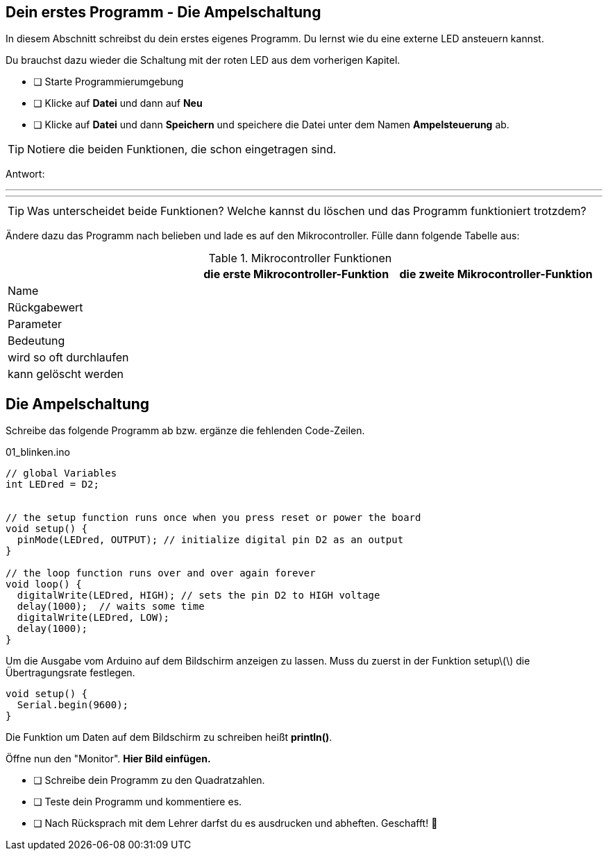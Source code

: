 ## Dein erstes Programm - Die Ampelschaltung ##

In diesem Abschnitt schreibst du dein erstes eigenes Programm.
Du lernst wie du eine externe LED ansteuern kannst.

Du brauchst dazu wieder die Schaltung mit der roten LED aus dem vorherigen Kapitel.

* [ ] Starte Programmierumgebung
* [ ] Klicke auf *Datei* und dann auf **Neu**
* [ ] Klicke auf *Datei* und dann *Speichern* und speichere die Datei unter dem Namen *Ampelsteuerung* ab.

TIP: Notiere die beiden Funktionen, die schon eingetragen sind.

Antwort:

'''
'''

TIP: Was unterscheidet beide Funktionen? Welche kannst du löschen und das Programm funktioniert trotzdem?

Ändere dazu das Programm nach belieben und lade es auf den Mikrocontroller. Fülle dann folgende Tabelle aus:

.Mikrocontroller Funktionen
|===
|     | *die erste Mikrocontroller-Funktion*  |    *die zweite Mikrocontroller-Funktion* 
|Name |                       |
|Rückgabewert|                |
|Parameter
|
|
|Bedeutung
|
|
|wird so oft durchlaufen
|
|
|kann gelöscht werden
|
|
|===

## Die Ampelschaltung ##

Schreibe das folgende Programm ab bzw. ergänze die fehlenden Code-Zeilen.

.01_blinken.ino
[source,cpp]
----
// global Variables
int LEDred = D2;


// the setup function runs once when you press reset or power the board
void setup() {
  pinMode(LEDred, OUTPUT); // initialize digital pin D2 as an output
}

// the loop function runs over and over again forever
void loop() {
  digitalWrite(LEDred, HIGH); // sets the pin D2 to HIGH voltage
  delay(1000);  // waits some time
  digitalWrite(LEDred, LOW);
  delay(1000); 
}
----

Um die Ausgabe vom Arduino auf dem Bildschirm anzeigen zu lassen. Muss du zuerst in der Funktion setup\(\) die Übertragungsrate festlegen.

```c
void setup() {
  Serial.begin(9600);
}
```
Die Funktion um Daten auf dem Bildschirm zu schreiben heißt *println()*.

Öffne nun den "Monitor". **Hier Bild einfügen.**

* [ ] Schreibe dein Programm zu den Quadratzahlen.
* [ ] Teste dein Programm und kommentiere es.
* [ ] Nach Rücksprach mit dem Lehrer darfst du es ausdrucken und abheften. Geschafft! 💪 

